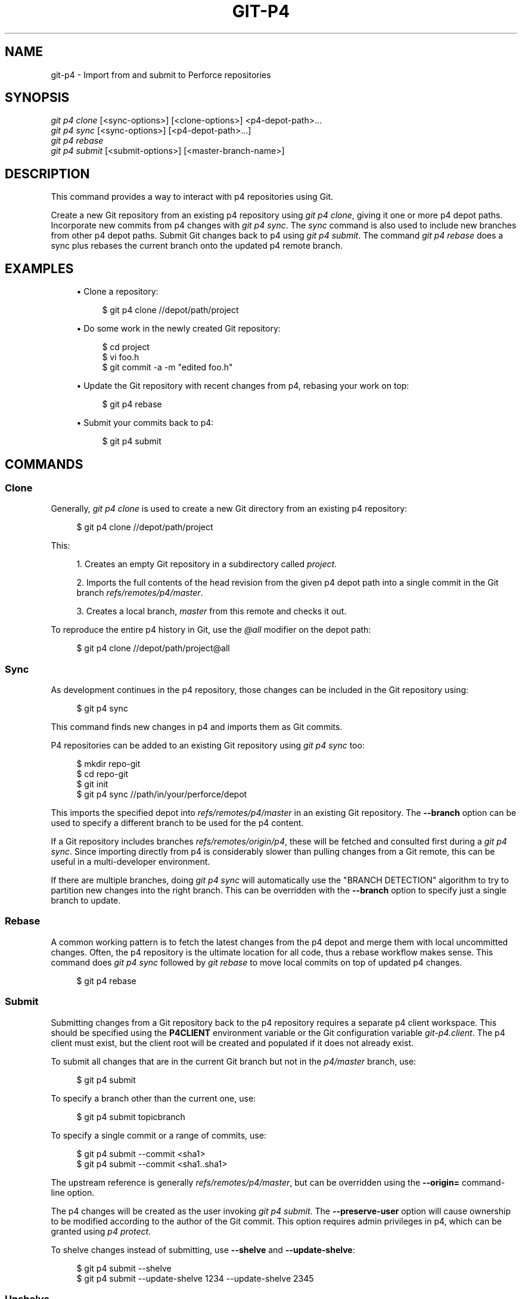 '\" t
.\"     Title: git-p4
.\"    Author: [FIXME: author] [see http://www.docbook.org/tdg5/en/html/author]
.\" Generator: DocBook XSL Stylesheets v1.79.2 <http://docbook.sf.net/>
.\"      Date: 2023-10-15
.\"    Manual: Git Manual
.\"    Source: Git 2.42.0.windows.2.7.g00d549773a
.\"  Language: English
.\"
.TH "GIT\-P4" "1" "2023\-10\-15" "Git 2\&.42\&.0\&.windows\&.2\&" "Git Manual"
.\" -----------------------------------------------------------------
.\" * Define some portability stuff
.\" -----------------------------------------------------------------
.\" ~~~~~~~~~~~~~~~~~~~~~~~~~~~~~~~~~~~~~~~~~~~~~~~~~~~~~~~~~~~~~~~~~
.\" http://bugs.debian.org/507673
.\" http://lists.gnu.org/archive/html/groff/2009-02/msg00013.html
.\" ~~~~~~~~~~~~~~~~~~~~~~~~~~~~~~~~~~~~~~~~~~~~~~~~~~~~~~~~~~~~~~~~~
.ie \n(.g .ds Aq \(aq
.el       .ds Aq '
.\" -----------------------------------------------------------------
.\" * set default formatting
.\" -----------------------------------------------------------------
.\" disable hyphenation
.nh
.\" disable justification (adjust text to left margin only)
.ad l
.\" -----------------------------------------------------------------
.\" * MAIN CONTENT STARTS HERE *
.\" -----------------------------------------------------------------


.SH "NAME"
git-p4 \- Import from and submit to Perforce repositories
.SH "SYNOPSIS"

.sp
.nf
\fIgit p4 clone\fR [<sync\-options>] [<clone\-options>] <p4\-depot\-path>\&...
\fIgit p4 sync\fR [<sync\-options>] [<p4\-depot\-path>\&...]
\fIgit p4 rebase\fR
\fIgit p4 submit\fR [<submit\-options>] [<master\-branch\-name>]
.fi
.sp


.SH "DESCRIPTION"

.sp
This command provides a way to interact with p4 repositories using Git\&.
.sp
Create a new Git repository from an existing p4 repository using \fIgit p4 clone\fR, giving it one or more p4 depot paths\&. Incorporate new commits from p4 changes with \fIgit p4 sync\fR\&. The \fIsync\fR command is also used to include new branches from other p4 depot paths\&. Submit Git changes back to p4 using \fIgit p4 submit\fR\&. The command \fIgit p4 rebase\fR does a sync plus rebases the current branch onto the updated p4 remote branch\&.

.SH "EXAMPLES"


.sp
.RS 4
.ie n \{\
\h'-04'\(bu\h'+03'\c
.\}
.el \{\
.sp -1
.IP \(bu 2.3
.\}

Clone a repository:

.sp
.if n \{\
.RS 4
.\}
.nf
$ git p4 clone //depot/path/project
.fi
.if n \{\
.RE
.\}
.sp

.RE
.sp
.RS 4
.ie n \{\
\h'-04'\(bu\h'+03'\c
.\}
.el \{\
.sp -1
.IP \(bu 2.3
.\}

Do some work in the newly created Git repository:

.sp
.if n \{\
.RS 4
.\}
.nf
$ cd project
$ vi foo\&.h
$ git commit \-a \-m "edited foo\&.h"
.fi
.if n \{\
.RE
.\}
.sp

.RE
.sp
.RS 4
.ie n \{\
\h'-04'\(bu\h'+03'\c
.\}
.el \{\
.sp -1
.IP \(bu 2.3
.\}

Update the Git repository with recent changes from p4, rebasing your work on top:

.sp
.if n \{\
.RS 4
.\}
.nf
$ git p4 rebase
.fi
.if n \{\
.RE
.\}
.sp

.RE
.sp
.RS 4
.ie n \{\
\h'-04'\(bu\h'+03'\c
.\}
.el \{\
.sp -1
.IP \(bu 2.3
.\}

Submit your commits back to p4:

.sp
.if n \{\
.RS 4
.\}
.nf
$ git p4 submit
.fi
.if n \{\
.RE
.\}
.sp

.RE
.SH "COMMANDS"

.SS "Clone"

.sp
Generally, \fIgit p4 clone\fR is used to create a new Git directory from an existing p4 repository:

.sp
.if n \{\
.RS 4
.\}
.nf
$ git p4 clone //depot/path/project
.fi
.if n \{\
.RE
.\}
.sp

.sp
This:

.sp
.RS 4
.ie n \{\
\h'-04' 1.\h'+01'\c
.\}
.el \{\
.sp -1
.IP "  1." 4.2
.\}

Creates an empty Git repository in a subdirectory called
\fIproject\fR\&.
.RE
.sp
.RS 4
.ie n \{\
\h'-04' 2.\h'+01'\c
.\}
.el \{\
.sp -1
.IP "  2." 4.2
.\}

Imports the full contents of the head revision from the given p4 depot path into a single commit in the Git branch
\fIrefs/remotes/p4/master\fR\&.
.RE
.sp
.RS 4
.ie n \{\
\h'-04' 3.\h'+01'\c
.\}
.el \{\
.sp -1
.IP "  3." 4.2
.\}

Creates a local branch,
\fImaster\fR
from this remote and checks it out\&.
.RE
.sp
To reproduce the entire p4 history in Git, use the \fI@all\fR modifier on the depot path:

.sp
.if n \{\
.RS 4
.\}
.nf
$ git p4 clone //depot/path/project@all
.fi
.if n \{\
.RE
.\}
.sp


.SS "Sync"

.sp
As development continues in the p4 repository, those changes can be included in the Git repository using:

.sp
.if n \{\
.RS 4
.\}
.nf
$ git p4 sync
.fi
.if n \{\
.RE
.\}
.sp

.sp
This command finds new changes in p4 and imports them as Git commits\&.
.sp
P4 repositories can be added to an existing Git repository using \fIgit p4 sync\fR too:

.sp
.if n \{\
.RS 4
.\}
.nf
$ mkdir repo\-git
$ cd repo\-git
$ git init
$ git p4 sync //path/in/your/perforce/depot
.fi
.if n \{\
.RE
.\}
.sp

.sp
This imports the specified depot into \fIrefs/remotes/p4/master\fR in an existing Git repository\&. The \fB\-\-branch\fR option can be used to specify a different branch to be used for the p4 content\&.
.sp
If a Git repository includes branches \fIrefs/remotes/origin/p4\fR, these will be fetched and consulted first during a \fIgit p4 sync\fR\&. Since importing directly from p4 is considerably slower than pulling changes from a Git remote, this can be useful in a multi\-developer environment\&.
.sp
If there are multiple branches, doing \fIgit p4 sync\fR will automatically use the "BRANCH DETECTION" algorithm to try to partition new changes into the right branch\&. This can be overridden with the \fB\-\-branch\fR option to specify just a single branch to update\&.

.SS "Rebase"

.sp
A common working pattern is to fetch the latest changes from the p4 depot and merge them with local uncommitted changes\&. Often, the p4 repository is the ultimate location for all code, thus a rebase workflow makes sense\&. This command does \fIgit p4 sync\fR followed by \fIgit rebase\fR to move local commits on top of updated p4 changes\&.

.sp
.if n \{\
.RS 4
.\}
.nf
$ git p4 rebase
.fi
.if n \{\
.RE
.\}
.sp


.SS "Submit"

.sp
Submitting changes from a Git repository back to the p4 repository requires a separate p4 client workspace\&. This should be specified using the \fBP4CLIENT\fR environment variable or the Git configuration variable \fIgit\-p4\&.client\fR\&. The p4 client must exist, but the client root will be created and populated if it does not already exist\&.
.sp
To submit all changes that are in the current Git branch but not in the \fIp4/master\fR branch, use:

.sp
.if n \{\
.RS 4
.\}
.nf
$ git p4 submit
.fi
.if n \{\
.RE
.\}
.sp

.sp
To specify a branch other than the current one, use:

.sp
.if n \{\
.RS 4
.\}
.nf
$ git p4 submit topicbranch
.fi
.if n \{\
.RE
.\}
.sp

.sp
To specify a single commit or a range of commits, use:

.sp
.if n \{\
.RS 4
.\}
.nf
$ git p4 submit \-\-commit <sha1>
$ git p4 submit \-\-commit <sha1\&.\&.sha1>
.fi
.if n \{\
.RE
.\}
.sp

.sp
The upstream reference is generally \fIrefs/remotes/p4/master\fR, but can be overridden using the \fB\-\-origin=\fR command\-line option\&.
.sp
The p4 changes will be created as the user invoking \fIgit p4 submit\fR\&. The \fB\-\-preserve\-user\fR option will cause ownership to be modified according to the author of the Git commit\&. This option requires admin privileges in p4, which can be granted using \fIp4 protect\fR\&.
.sp
To shelve changes instead of submitting, use \fB\-\-shelve\fR and \fB\-\-update\-shelve\fR:

.sp
.if n \{\
.RS 4
.\}
.nf
$ git p4 submit \-\-shelve
$ git p4 submit \-\-update\-shelve 1234 \-\-update\-shelve 2345
.fi
.if n \{\
.RE
.\}
.sp


.SS "Unshelve"

.sp
Unshelving will take a shelved P4 changelist, and produce the equivalent git commit in the branch refs/remotes/p4\-unshelved/<changelist>\&.
.sp
The git commit is created relative to the current origin revision (HEAD by default)\&. A parent commit is created based on the origin, and then the unshelve commit is created based on that\&.
.sp
The origin revision can be changed with the "\-\-origin" option\&.
.sp
If the target branch in refs/remotes/p4\-unshelved already exists, the old one will be renamed\&.

.sp
.if n \{\
.RS 4
.\}
.nf
$ git p4 sync
$ git p4 unshelve 12345
$ git show p4\-unshelved/12345
<submit more changes via p4 to the same files>
$ git p4 unshelve 12345
<refuses to unshelve until git is in sync with p4 again>
.fi
.if n \{\
.RE
.\}
.sp



.SH "OPTIONS"

.SS "General options"

.sp
All commands except clone accept these options\&.


.PP
\-\-git\-dir <dir>
.RS 4



Set the
\fBGIT_DIR\fR
environment variable\&. See
\fBgit\fR(1)\&.

.RE
.PP
\-v, \-\-verbose
.RS 4




Provide more progress information\&.

.RE

.SS "Sync options"

.sp
These options can be used in the initial \fIclone\fR as well as in subsequent \fIsync\fR operations\&.


.PP
\-\-branch <ref>
.RS 4



Import changes into <ref> instead of refs/remotes/p4/master\&. If <ref> starts with refs/, it is used as is\&. Otherwise, if it does not start with p4/, that prefix is added\&.
.sp

By default a <ref> not starting with refs/ is treated as the name of a remote\-tracking branch (under refs/remotes/)\&. This behavior can be modified using the \-\-import\-local option\&.
.sp

The default <ref> is "master"\&.
.sp

This example imports a new remote "p4/proj2" into an existing Git repository:

.sp
.if n \{\
.RS 4
.\}
.nf
    $ git init
    $ git p4 sync \-\-branch=refs/remotes/p4/proj2 //depot/proj2
.fi
.if n \{\
.RE
.\}
.sp


.RE
.PP
\-\-detect\-branches
.RS 4



Use the branch detection algorithm to find new paths in p4\&. It is documented below in "BRANCH DETECTION"\&.

.RE
.PP
\-\-changesfile <file>
.RS 4



Import exactly the p4 change numbers listed in
\fIfile\fR, one per line\&. Normally,
\fIgit p4\fR
inspects the current p4 repository state and detects the changes it should import\&.

.RE
.PP
\-\-silent
.RS 4



Do not print any progress information\&.

.RE
.PP
\-\-detect\-labels
.RS 4



Query p4 for labels associated with the depot paths, and add them as tags in Git\&. Limited usefulness as only imports labels associated with new changelists\&. Deprecated\&.

.RE
.PP
\-\-import\-labels
.RS 4



Import labels from p4 into Git\&.

.RE
.PP
\-\-import\-local
.RS 4



By default, p4 branches are stored in
\fIrefs/remotes/p4/\fR, where they will be treated as remote\-tracking branches by
\fBgit-branch\fR(1)
and other commands\&. This option instead puts p4 branches in
\fIrefs/heads/p4/\fR\&. Note that future sync operations must specify
\fB\-\-import\-local\fR
as well so that they can find the p4 branches in refs/heads\&.

.RE
.PP
\-\-max\-changes <n>
.RS 4



Import at most
\fIn\fR
changes, rather than the entire range of changes included in the given revision specifier\&. A typical usage would be use
\fI@all\fR
as the revision specifier, but then to use
\fI\-\-max\-changes 1000\fR
to import only the last 1000 revisions rather than the entire revision history\&.

.RE
.PP
\-\-changes\-block\-size <n>
.RS 4



The internal block size to use when converting a revision specifier such as
\fI@all\fR
into a list of specific change numbers\&. Instead of using a single call to
\fIp4 changes\fR
to find the full list of changes for the conversion, there are a sequence of calls to
\fIp4 changes \-m\fR, each of which requests one block of changes of the given size\&. The default block size is 500, which should usually be suitable\&.

.RE
.PP
\-\-keep\-path
.RS 4



The mapping of file names from the p4 depot path to Git, by default, involves removing the entire depot path\&. With this option, the full p4 depot path is retained in Git\&. For example, path
\fI//depot/main/foo/bar\&.c\fR, when imported from
\fI//depot/main/\fR, becomes
\fIfoo/bar\&.c\fR\&. With
\fB\-\-keep\-path\fR, the Git path is instead
\fIdepot/main/foo/bar\&.c\fR\&.

.RE
.PP
\-\-use\-client\-spec
.RS 4



Use a client spec to find the list of interesting files in p4\&. See the "CLIENT SPEC" section below\&.

.RE
.PP
\-/ <path>
.RS 4



Exclude selected depot paths when cloning or syncing\&.

.RE

.SS "Clone options"

.sp
These options can be used in an initial \fIclone\fR, along with the \fIsync\fR options described above\&.


.PP
\-\-destination <directory>
.RS 4



Where to create the Git repository\&. If not provided, the last component in the p4 depot path is used to create a new directory\&.

.RE
.PP
\-\-bare
.RS 4



Perform a bare clone\&. See
\fBgit-clone\fR(1)\&.

.RE

.SS "Submit options"

.sp
These options can be used to modify \fIgit p4 submit\fR behavior\&.


.PP
\-\-origin <commit>
.RS 4



Upstream location from which commits are identified to submit to p4\&. By default, this is the most recent p4 commit reachable from
\fBHEAD\fR\&.

.RE
.PP
\-M
.RS 4



Detect renames\&. See
\fBgit-diff\fR(1)\&. Renames will be represented in p4 using explicit
\fImove\fR
operations\&. There is no corresponding option to detect copies, but there are variables for both moves and copies\&.

.RE
.PP
\-\-preserve\-user
.RS 4



Re\-author p4 changes before submitting to p4\&. This option requires p4 admin privileges\&.

.RE
.PP
\-\-export\-labels
.RS 4



Export tags from Git as p4 labels\&. Tags found in Git are applied to the perforce working directory\&.

.RE
.PP
\-n, \-\-dry\-run
.RS 4




Show just what commits would be submitted to p4; do not change state in Git or p4\&.

.RE
.PP
\-\-prepare\-p4\-only
.RS 4



Apply a commit to the p4 workspace, opening, adding and deleting files in p4 as for a normal submit operation\&. Do not issue the final "p4 submit", but instead print a message about how to submit manually or revert\&. This option always stops after the first (oldest) commit\&. Git tags are not exported to p4\&.

.RE
.PP
\-\-shelve
.RS 4



Instead of submitting create a series of shelved changelists\&. After creating each shelve, the relevant files are reverted/deleted\&. If you have multiple commits pending multiple shelves will be created\&.

.RE
.PP
\-\-update\-shelve CHANGELIST
.RS 4



Update an existing shelved changelist with this commit\&. Implies \-\-shelve\&. Repeat for multiple shelved changelists\&.

.RE
.PP
\-\-conflict=(ask|skip|quit)
.RS 4



Conflicts can occur when applying a commit to p4\&. When this happens, the default behavior ("ask") is to prompt whether to skip this commit and continue, or quit\&. This option can be used to bypass the prompt, causing conflicting commits to be automatically skipped, or to quit trying to apply commits, without prompting\&.

.RE
.PP
\-\-branch <branch>
.RS 4



After submitting, sync this named branch instead of the default p4/master\&. See the "Sync options" section above for more information\&.

.RE
.PP
\-\-commit (<sha1>|<sha1>\&.\&.<sha1>)
.RS 4



Submit only the specified commit or range of commits, instead of the full list of changes that are in the current Git branch\&.

.RE
.PP
\-\-disable\-rebase
.RS 4



Disable the automatic rebase after all commits have been successfully submitted\&. Can also be set with git\-p4\&.disableRebase\&.

.RE
.PP
\-\-disable\-p4sync
.RS 4



Disable the automatic sync of p4/master from Perforce after commits have been submitted\&. Implies \-\-disable\-rebase\&. Can also be set with git\-p4\&.disableP4Sync\&. Sync with origin/master still goes ahead if possible\&.

.RE


.SH "HOOKS FOR SUBMIT"

.SS "p4\-pre\-submit"

.sp
The \fBp4\-pre\-submit\fR hook is executed if it exists and is executable\&. The hook takes no parameters and nothing from standard input\&. Exiting with non\-zero status from this script prevents \fBgit\-p4 submit\fR from launching\&. It can be bypassed with the \fB\-\-no\-verify\fR command line option\&.
.sp
One usage scenario is to run unit tests in the hook\&.

.SS "p4\-prepare\-changelist"

.sp
The \fBp4\-prepare\-changelist\fR hook is executed right after preparing the default changelist message and before the editor is started\&. It takes one parameter, the name of the file that contains the changelist text\&. Exiting with a non\-zero status from the script will abort the process\&.
.sp
The purpose of the hook is to edit the message file in place, and it is not suppressed by the \fB\-\-no\-verify\fR option\&. This hook is called even if \fB\-\-prepare\-p4\-only\fR is set\&.

.SS "p4\-changelist"

.sp
The \fBp4\-changelist\fR hook is executed after the changelist message has been edited by the user\&. It can be bypassed with the \fB\-\-no\-verify\fR option\&. It takes a single parameter, the name of the file that holds the proposed changelist text\&. Exiting with a non\-zero status causes the command to abort\&.
.sp
The hook is allowed to edit the changelist file and can be used to normalize the text into some project standard format\&. It can also be used to refuse the Submit after inspect the message file\&.

.SS "p4\-post\-changelist"

.sp
The \fBp4\-post\-changelist\fR hook is invoked after the submit has successfully occurred in P4\&. It takes no parameters and is meant primarily for notification and cannot affect the outcome of the git p4 submit action\&.

.SS "Rebase options"

.sp
These options can be used to modify \fIgit p4 rebase\fR behavior\&.


.PP
\-\-import\-labels
.RS 4



Import p4 labels\&.

.RE

.SS "Unshelve options"



.PP
\-\-origin
.RS 4



Sets the git refspec against which the shelved P4 changelist is compared\&. Defaults to p4/master\&.

.RE


.SH "DEPOT PATH SYNTAX"

.sp
The p4 depot path argument to \fIgit p4 sync\fR and \fIgit p4 clone\fR can be one or more space\-separated p4 depot paths, with an optional p4 revision specifier on the end:


.PP
"//depot/my/project"
.RS 4



Import one commit with all files in the
\fI#head\fR
change under that tree\&.

.RE
.PP
"//depot/my/project@all"
.RS 4



Import one commit for each change in the history of that depot path\&.

.RE
.PP
"//depot/my/project@1,6"
.RS 4



Import only changes 1 through 6\&.

.RE
.PP
"//depot/proj1@all //depot/proj2@all"
.RS 4



Import all changes from both named depot paths into a single repository\&. Only files below these directories are included\&. There is not a subdirectory in Git for each "proj1" and "proj2"\&. You must use the
\fB\-\-destination\fR
option when specifying more than one depot path\&. The revision specifier must be specified identically on each depot path\&. If there are files in the depot paths with the same name, the path with the most recently updated version of the file is the one that appears in Git\&.

.RE
.sp
See \fIp4 help revisions\fR for the full syntax of p4 revision specifiers\&.

.SH "CLIENT SPEC"

.sp
The p4 client specification is maintained with the \fIp4 client\fR command and contains among other fields, a View that specifies how the depot is mapped into the client repository\&. The \fIclone\fR and \fIsync\fR commands can consult the client spec when given the \fB\-\-use\-client\-spec\fR option or when the useClientSpec variable is true\&. After \fIgit p4 clone\fR, the useClientSpec variable is automatically set in the repository configuration file\&. This allows future \fIgit p4 submit\fR commands to work properly; the submit command looks only at the variable and does not have a command\-line option\&.
.sp
The full syntax for a p4 view is documented in \fIp4 help views\fR\&. \fIgit p4\fR knows only a subset of the view syntax\&. It understands multi\-line mappings, overlays with \fI+\fR, exclusions with \fI\-\fR and double\-quotes around whitespace\&. Of the possible wildcards, \fIgit p4\fR only handles \fI\&...\fR, and only when it is at the end of the path\&. \fIgit p4\fR will complain if it encounters an unhandled wildcard\&.
.sp
Bugs in the implementation of overlap mappings exist\&. If multiple depot paths map through overlays to the same location in the repository, \fIgit p4\fR can choose the wrong one\&. This is hard to solve without dedicating a client spec just for \fIgit p4\fR\&.
.sp
The name of the client can be given to \fIgit p4\fR in multiple ways\&. The variable \fIgit\-p4\&.client\fR takes precedence if it exists\&. Otherwise, normal p4 mechanisms of determining the client are used: environment variable \fBP4CLIENT\fR, a file referenced by \fBP4CONFIG\fR, or the local host name\&.

.SH "BRANCH DETECTION"

.sp
P4 does not have the same concept of a branch as Git\&. Instead, p4 organizes its content as a directory tree, where by convention different logical branches are in different locations in the tree\&. The \fIp4 branch\fR command is used to maintain mappings between different areas in the tree, and indicate related content\&. \fIgit p4\fR can use these mappings to determine branch relationships\&.
.sp
If you have a repository where all the branches of interest exist as subdirectories of a single depot path, you can use \fB\-\-detect\-branches\fR when cloning or syncing to have \fIgit p4\fR automatically find subdirectories in p4, and to generate these as branches in Git\&.
.sp
For example, if the P4 repository structure is:

.sp
.if n \{\
.RS 4
.\}
.nf
//depot/main/\&.\&.\&.
//depot/branch1/\&.\&.\&.
.fi
.if n \{\
.RE
.\}
.sp

.sp
And "p4 branch \-o branch1" shows a View line that looks like:

.sp
.if n \{\
.RS 4
.\}
.nf
//depot/main/\&.\&.\&. //depot/branch1/\&.\&.\&.
.fi
.if n \{\
.RE
.\}
.sp

.sp
Then this \fIgit p4 clone\fR command:

.sp
.if n \{\
.RS 4
.\}
.nf
git p4 clone \-\-detect\-branches //depot@all
.fi
.if n \{\
.RE
.\}
.sp

.sp
produces a separate branch in \fIrefs/remotes/p4/\fR for //depot/main, called \fImaster\fR, and one for //depot/branch1 called \fIdepot/branch1\fR\&.
.sp
However, it is not necessary to create branches in p4 to be able to use them like branches\&. Because it is difficult to infer branch relationships automatically, a Git configuration setting \fIgit\-p4\&.branchList\fR can be used to explicitly identify branch relationships\&. It is a list of "source:destination" pairs, like a simple p4 branch specification, where the "source" and "destination" are the path elements in the p4 repository\&. The example above relied on the presence of the p4 branch\&. Without p4 branches, the same result will occur with:

.sp
.if n \{\
.RS 4
.\}
.nf
git init depot
cd depot
git config git\-p4\&.branchList main:branch1
git p4 clone \-\-detect\-branches //depot@all \&.
.fi
.if n \{\
.RE
.\}
.sp


.SH "PERFORMANCE"

.sp
The fast\-import mechanism used by \fIgit p4\fR creates one pack file for each invocation of \fIgit p4 sync\fR\&. Normally, Git garbage compression (\fBgit-gc\fR(1)) automatically compresses these to fewer pack files, but explicit invocation of \fIgit repack \-adf\fR may improve performance\&.

.SH "CONFIGURATION VARIABLES"

.sp
The following config settings can be used to modify \fIgit p4\fR behavior\&. They all are in the \fIgit\-p4\fR section\&.
.SS "General variables"



.PP
git\-p4\&.user
.RS 4



User specified as an option to all p4 commands, with
\fI\-u <user>\fR\&. The environment variable
\fBP4USER\fR
can be used instead\&.

.RE
.PP
git\-p4\&.password
.RS 4



Password specified as an option to all p4 commands, with
\fI\-P <password>\fR\&. The environment variable
\fBP4PASS\fR
can be used instead\&.

.RE
.PP
git\-p4\&.port
.RS 4



Port specified as an option to all p4 commands, with
\fI\-p <port>\fR\&. The environment variable
\fBP4PORT\fR
can be used instead\&.

.RE
.PP
git\-p4\&.host
.RS 4



Host specified as an option to all p4 commands, with
\fI\-h <host>\fR\&. The environment variable
\fBP4HOST\fR
can be used instead\&.

.RE
.PP
git\-p4\&.client
.RS 4



Client specified as an option to all p4 commands, with
\fI\-c <client>\fR, including the client spec\&.

.RE
.PP
git\-p4\&.retries
.RS 4



Specifies the number of times to retry a p4 command (notably,
\fIp4 sync\fR) if the network times out\&. The default value is 3\&. Set the value to 0 to disable retries or if your p4 version does not support retries (pre 2012\&.2)\&.

.RE

.SS "Clone and sync variables"



.PP
git\-p4\&.syncFromOrigin
.RS 4



Because importing commits from other Git repositories is much faster than importing them from p4, a mechanism exists to find p4 changes first in Git remotes\&. If branches exist under
\fIrefs/remote/origin/p4\fR, those will be fetched and used when syncing from p4\&. This variable can be set to
\fIfalse\fR
to disable this behavior\&.

.RE
.PP
git\-p4\&.branchUser
.RS 4



One phase in branch detection involves looking at p4 branches to find new ones to import\&. By default, all branches are inspected\&. This option limits the search to just those owned by the single user named in the variable\&.

.RE
.PP
git\-p4\&.branchList
.RS 4



List of branches to be imported when branch detection is enabled\&. Each entry should be a pair of branch names separated by a colon (:)\&. This example declares that both branchA and branchB were created from main:

.sp
.if n \{\
.RS 4
.\}
.nf
git config       git\-p4\&.branchList main:branchA
git config \-\-add git\-p4\&.branchList main:branchB
.fi
.if n \{\
.RE
.\}
.sp


.RE
.PP
git\-p4\&.ignoredP4Labels
.RS 4



List of p4 labels to ignore\&. This is built automatically as unimportable labels are discovered\&.

.RE
.PP
git\-p4\&.importLabels
.RS 4



Import p4 labels into git, as per \-\-import\-labels\&.

.RE
.PP
git\-p4\&.labelImportRegexp
.RS 4



Only p4 labels matching this regular expression will be imported\&. The default value is
\fI[a\-zA\-Z0\-9_\e\-\&.]+$\fR\&.

.RE
.PP
git\-p4\&.useClientSpec
.RS 4



Specify that the p4 client spec should be used to identify p4 depot paths of interest\&. This is equivalent to specifying the option
\fB\-\-use\-client\-spec\fR\&. See the "CLIENT SPEC" section above\&. This variable is a boolean, not the name of a p4 client\&.

.RE
.PP
git\-p4\&.pathEncoding
.RS 4



Perforce keeps the encoding of a path as given by the originating OS\&. Git expects paths encoded as UTF\-8\&. Use this config to tell git\-p4 what encoding Perforce had used for the paths\&. This encoding is used to transcode the paths to UTF\-8\&. As an example, Perforce on Windows often uses "cp1252" to encode path names\&. If this option is passed into a p4 clone request, it is persisted in the resulting new git repo\&.

.RE
.PP
git\-p4\&.metadataDecodingStrategy
.RS 4



Perforce keeps the encoding of a changelist descriptions and user full names as stored by the client on a given OS\&. The p4v client uses the OS\-local encoding, and so different users can end up storing different changelist descriptions or user full names in different encodings, in the same depot\&. Git tolerates inconsistent/incorrect encodings in commit messages and author names, but expects them to be specified in utf\-8\&. git\-p4 can use three different decoding strategies in handling the encoding uncertainty in Perforce:
\fIpassthrough\fR
simply passes the original bytes through from Perforce to git, creating usable but incorrectly\-encoded data when the Perforce data is encoded as anything other than utf\-8\&.
\fIstrict\fR
expects the Perforce data to be encoded as utf\-8, and fails to import when this is not true\&.
\fIfallback\fR
attempts to interpret the data as utf\-8, and otherwise falls back to using a secondary encoding \- by default the common windows encoding
\fIcp\-1252\fR
\- with upper\-range bytes escaped if decoding with the fallback encoding also fails\&. Under python2 the default strategy is
\fIpassthrough\fR
for historical reasons, and under python3 the default is
\fIfallback\fR\&. When
\fIstrict\fR
is selected and decoding fails, the error message will propose changing this config parameter as a workaround\&. If this option is passed into a p4 clone request, it is persisted into the resulting new git repo\&.

.RE
.PP
git\-p4\&.metadataFallbackEncoding
.RS 4



Specify the fallback encoding to use when decoding Perforce author names and changelists descriptions using the
\fIfallback\fR
strategy (see git\-p4\&.metadataDecodingStrategy)\&. The fallback encoding will only be used when decoding as utf\-8 fails\&. This option defaults to cp1252, a common windows encoding\&. If this option is passed into a p4 clone request, it is persisted into the resulting new git repo\&.

.RE
.PP
git\-p4\&.largeFileSystem
.RS 4



Specify the system that is used for large (binary) files\&. Please note that large file systems do not support the
\fIgit p4 submit\fR
command\&. Only Git LFS is implemented right now (see
\m[blue]\fBhttps://git\-lfs\&.github\&.com/\fR\m[]
for more information)\&. Download and install the Git LFS command line extension to use this option and configure it like this:

.sp
.if n \{\
.RS 4
.\}
.nf
git config       git\-p4\&.largeFileSystem GitLFS
.fi
.if n \{\
.RE
.\}
.sp


.RE
.PP
git\-p4\&.largeFileExtensions
.RS 4



All files matching a file extension in the list will be processed by the large file system\&. Do not prefix the extensions with
\fI\&.\fR\&.

.RE
.PP
git\-p4\&.largeFileThreshold
.RS 4



All files with an uncompressed size exceeding the threshold will be processed by the large file system\&. By default the threshold is defined in bytes\&. Add the suffix k, m, or g to change the unit\&.

.RE
.PP
git\-p4\&.largeFileCompressedThreshold
.RS 4



All files with a compressed size exceeding the threshold will be processed by the large file system\&. This option might slow down your clone/sync process\&. By default the threshold is defined in bytes\&. Add the suffix k, m, or g to change the unit\&.

.RE
.PP
git\-p4\&.largeFilePush
.RS 4



Boolean variable which defines if large files are automatically pushed to a server\&.

.RE
.PP
git\-p4\&.keepEmptyCommits
.RS 4



A changelist that contains only excluded files will be imported as an empty commit if this boolean option is set to true\&.

.RE
.PP
git\-p4\&.mapUser
.RS 4



Map a P4 user to a name and email address in Git\&. Use a string with the following format to create a mapping:

.sp
.if n \{\
.RS 4
.\}
.nf
git config \-\-add git\-p4\&.mapUser "p4user = First Last <mail@address\&.com>"
.fi
.if n \{\
.RE
.\}
.sp

A mapping will override any user information from P4\&. Mappings for multiple P4 user can be defined\&.

.RE

.SS "Submit variables"



.PP
git\-p4\&.detectRenames
.RS 4



Detect renames\&. See
\fBgit-diff\fR(1)\&. This can be true, false, or a score as expected by
\fIgit diff \-M\fR\&.

.RE
.PP
git\-p4\&.detectCopies
.RS 4



Detect copies\&. See
\fBgit-diff\fR(1)\&. This can be true, false, or a score as expected by
\fIgit diff \-C\fR\&.

.RE
.PP
git\-p4\&.detectCopiesHarder
.RS 4



Detect copies harder\&. See
\fBgit-diff\fR(1)\&. A boolean\&.

.RE
.PP
git\-p4\&.preserveUser
.RS 4



On submit, re\-author changes to reflect the Git author, regardless of who invokes
\fIgit p4 submit\fR\&.

.RE
.PP
git\-p4\&.allowMissingP4Users
.RS 4



When
\fIpreserveUser\fR
is true,
\fIgit p4\fR
normally dies if it cannot find an author in the p4 user map\&. This setting submits the change regardless\&.

.RE
.PP
git\-p4\&.skipSubmitEdit
.RS 4



The submit process invokes the editor before each p4 change is submitted\&. If this setting is true, though, the editing step is skipped\&.

.RE
.PP
git\-p4\&.skipSubmitEditCheck
.RS 4



After editing the p4 change message,
\fIgit p4\fR
makes sure that the description really was changed by looking at the file modification time\&. This option disables that test\&.

.RE
.PP
git\-p4\&.allowSubmit
.RS 4



By default, any branch can be used as the source for a
\fIgit p4 submit\fR
operation\&. This configuration variable, if set, permits only the named branches to be used as submit sources\&. Branch names must be the short names (no "refs/heads/"), and should be separated by commas (","), with no spaces\&.

.RE
.PP
git\-p4\&.skipUserNameCheck
.RS 4



If the user running
\fIgit p4 submit\fR
does not exist in the p4 user map,
\fIgit p4\fR
exits\&. This option can be used to force submission regardless\&.

.RE
.PP
git\-p4\&.attemptRCSCleanup
.RS 4



If enabled,
\fIgit p4 submit\fR
will attempt to cleanup RCS keywords ($Header$, etc)\&. These would otherwise cause merge conflicts and prevent the submit going ahead\&. This option should be considered experimental at present\&.

.RE
.PP
git\-p4\&.exportLabels
.RS 4



Export Git tags to p4 labels, as per \-\-export\-labels\&.

.RE
.PP
git\-p4\&.labelExportRegexp
.RS 4



Only p4 labels matching this regular expression will be exported\&. The default value is
\fI[a\-zA\-Z0\-9_\e\-\&.]+$\fR\&.

.RE
.PP
git\-p4\&.conflict
.RS 4



Specify submit behavior when a conflict with p4 is found, as per \-\-conflict\&. The default behavior is
\fIask\fR\&.

.RE
.PP
git\-p4\&.disableRebase
.RS 4



Do not rebase the tree against p4/master following a submit\&.

.RE
.PP
git\-p4\&.disableP4Sync
.RS 4



Do not sync p4/master with Perforce following a submit\&. Implies git\-p4\&.disableRebase\&.

.RE


.SH "IMPLEMENTATION DETAILS"


.sp
.RS 4
.ie n \{\
\h'-04'\(bu\h'+03'\c
.\}
.el \{\
.sp -1
.IP \(bu 2.3
.\}

Changesets from p4 are imported using Git fast\-import\&.
.RE
.sp
.RS 4
.ie n \{\
\h'-04'\(bu\h'+03'\c
.\}
.el \{\
.sp -1
.IP \(bu 2.3
.\}

Cloning or syncing does not require a p4 client; file contents are collected using
\fIp4 print\fR\&.
.RE
.sp
.RS 4
.ie n \{\
\h'-04'\(bu\h'+03'\c
.\}
.el \{\
.sp -1
.IP \(bu 2.3
.\}

Submitting requires a p4 client, which is not in the same location as the Git repository\&. Patches are applied, one at a time, to this p4 client and submitted from there\&.
.RE
.sp
.RS 4
.ie n \{\
\h'-04'\(bu\h'+03'\c
.\}
.el \{\
.sp -1
.IP \(bu 2.3
.\}

Each commit imported by
\fIgit p4\fR
has a line at the end of the log message indicating the p4 depot location and change number\&. This line is used by later
\fIgit p4 sync\fR
operations to know which p4 changes are new\&.
.RE
.SH "GIT"

.sp
Part of the \fBgit\fR(1) suite


